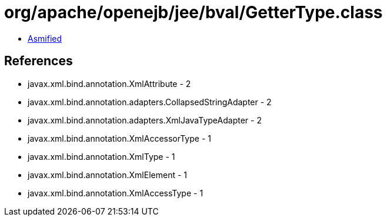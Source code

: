 = org/apache/openejb/jee/bval/GetterType.class

 - link:GetterType-asmified.java[Asmified]

== References

 - javax.xml.bind.annotation.XmlAttribute - 2
 - javax.xml.bind.annotation.adapters.CollapsedStringAdapter - 2
 - javax.xml.bind.annotation.adapters.XmlJavaTypeAdapter - 2
 - javax.xml.bind.annotation.XmlAccessorType - 1
 - javax.xml.bind.annotation.XmlType - 1
 - javax.xml.bind.annotation.XmlElement - 1
 - javax.xml.bind.annotation.XmlAccessType - 1
